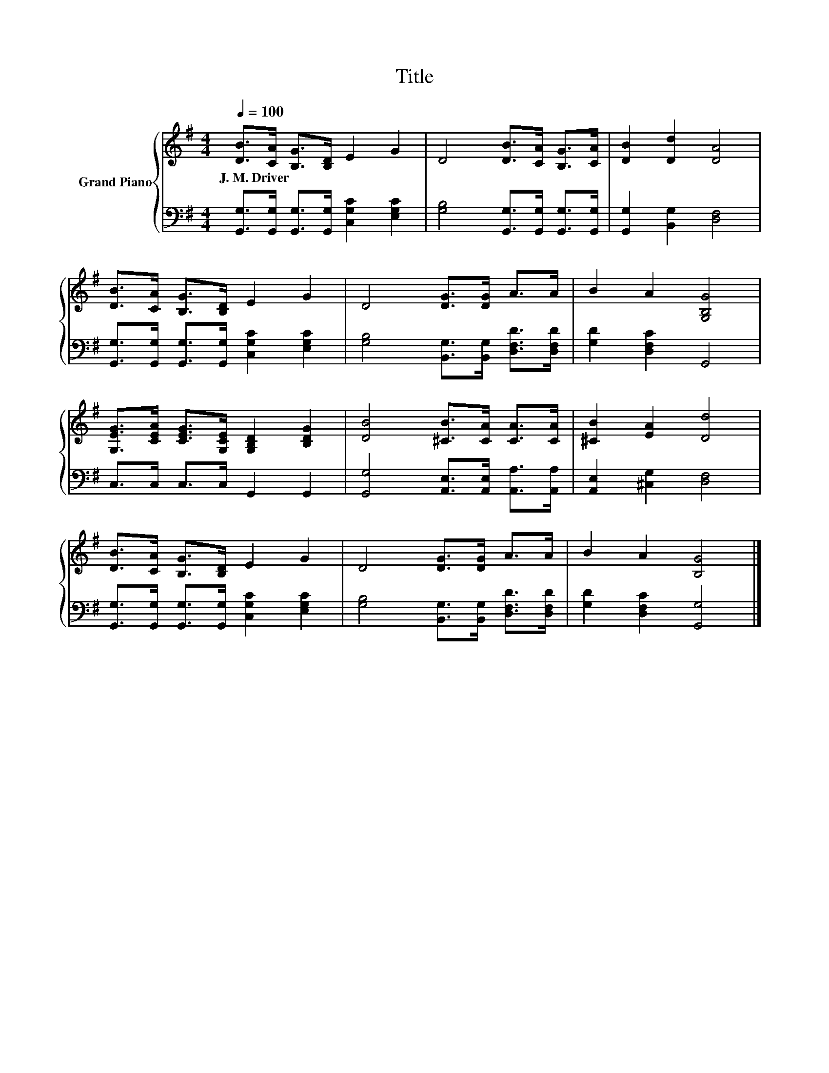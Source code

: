 X:1
T:Title
%%score { 1 | 2 }
L:1/8
Q:1/4=100
M:4/4
K:G
V:1 treble nm="Grand Piano"
V:2 bass 
V:1
 [DB]>[CA] [B,G]>[B,D] E2 G2 | D4 [DB]>[CA] [B,G]>[CA] | [DB]2 [Dd]2 [DA]4 | %3
w: J.~M.~Driver * * * * *|||
 [DB]>[CA] [B,G]>[B,D] E2 G2 | D4 [DG]>[DG] A>A | B2 A2 [G,B,G]4 | %6
w: |||
 [G,EG]>[CEA] [CEG]>[G,CE] [G,B,D]2 [B,DG]2 | [DB]4 [^CB]>[CA] [CA]>[CA] | [^CB]2 [EA]2 [Dd]4 | %9
w: |||
 [DB]>[CA] [B,G]>[B,D] E2 G2 | D4 [DG]>[DG] A>A | B2 A2 [B,G]4 |] %12
w: |||
V:2
 [G,,G,]>[G,,G,] [G,,G,]>[G,,G,] [C,G,C]2 [E,G,C]2 | [G,B,]4 [G,,G,]>[G,,G,] [G,,G,]>[G,,G,] | %2
 [G,,G,]2 [B,,G,]2 [D,F,]4 | [G,,G,]>[G,,G,] [G,,G,]>[G,,G,] [C,G,C]2 [E,G,C]2 | %4
 [G,B,]4 [B,,G,]>[B,,G,] [D,F,D]>[D,F,D] | [G,D]2 [D,F,C]2 G,,4 | C,>C, C,>C, G,,2 G,,2 | %7
 [G,,G,]4 [A,,E,]>[A,,E,] [A,,A,]>[A,,A,] | [A,,E,]2 [^C,G,]2 [D,F,]4 | %9
 [G,,G,]>[G,,G,] [G,,G,]>[G,,G,] [C,G,C]2 [E,G,C]2 | [G,B,]4 [B,,G,]>[B,,G,] [D,F,D]>[D,F,D] | %11
 [G,D]2 [D,F,C]2 [G,,G,]4 |] %12

